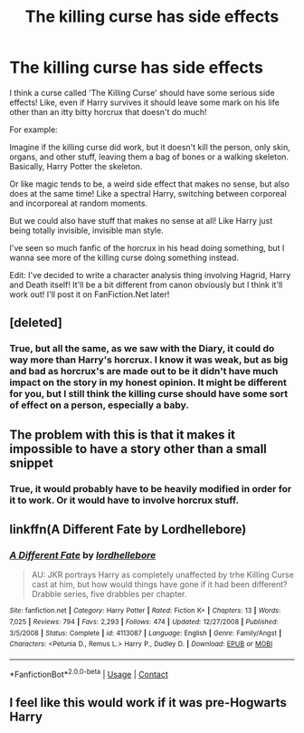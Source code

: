 #+TITLE: The killing curse has side effects

* The killing curse has side effects
:PROPERTIES:
:Score: 4
:DateUnix: 1608074050.0
:DateShort: 2020-Dec-16
:FlairText: Request/Prompt
:END:
I think a curse called 'The Killing Curse' should have some serious side effects! Like, even if Harry survives it should leave some mark on his life other than an itty bitty horcrux that doesn't do much!

For example:

Imagine if the killing curse did work, but it doesn't kill the person, only skin, organs, and other stuff, leaving them a bag of bones or a walking skeleton. Basically, Harry Potter the skeleton.

Or like magic tends to be, a weird side effect that makes no sense, but also does at the same time! Like a spectral Harry, switching between corporeal and incorporeal at random moments.

But we could also have stuff that makes no sense at all! Like Harry just being totally invisible, invisible man style.

I've seen so much fanfic of the horcrux in his head doing something, but I wanna see more of the killing curse doing something instead.

Edit: I've decided to write a character analysis thing involving Hagrid, Harry and Death itself! It'll be a bit different from canon obviously but I think it'll work out! I'll post it on FanFiction.Net later!


** [deleted]
:PROPERTIES:
:Score: 9
:DateUnix: 1608113401.0
:DateShort: 2020-Dec-16
:END:

*** True, but all the same, as we saw with the Diary, it could do way more than Harry's horcrux. I know it was weak, but as big and bad as horcrux's are made out to be it didn't have much impact on the story in my honest opinion. It might be different for you, but I still think the killing curse should have some sort of effect on a person, especially a baby.
:PROPERTIES:
:Score: 1
:DateUnix: 1608265475.0
:DateShort: 2020-Dec-18
:END:


** The problem with this is that it makes it impossible to have a story other than a small snippet
:PROPERTIES:
:Author: bloodelemental
:Score: 2
:DateUnix: 1608079910.0
:DateShort: 2020-Dec-16
:END:

*** True, it would probably have to be heavily modified in order for it to work. Or it would have to involve horcrux stuff.
:PROPERTIES:
:Score: 1
:DateUnix: 1608084608.0
:DateShort: 2020-Dec-16
:END:


** linkffn(A Different Fate by Lordhellebore)
:PROPERTIES:
:Author: Termsndconditions
:Score: 2
:DateUnix: 1608119803.0
:DateShort: 2020-Dec-16
:END:

*** [[https://www.fanfiction.net/s/4113087/1/][*/A Different Fate/*]] by [[https://www.fanfiction.net/u/701117/lordhellebore][/lordhellebore/]]

#+begin_quote
  AU: JKR portrays Harry as completely unaffected by trhe Killing Curse cast at him, but how would things have gone if it had been different? Drabble series, five drabbles per chapter.
#+end_quote

^{/Site/:} ^{fanfiction.net} ^{*|*} ^{/Category/:} ^{Harry} ^{Potter} ^{*|*} ^{/Rated/:} ^{Fiction} ^{K+} ^{*|*} ^{/Chapters/:} ^{13} ^{*|*} ^{/Words/:} ^{7,025} ^{*|*} ^{/Reviews/:} ^{794} ^{*|*} ^{/Favs/:} ^{2,293} ^{*|*} ^{/Follows/:} ^{474} ^{*|*} ^{/Updated/:} ^{12/27/2008} ^{*|*} ^{/Published/:} ^{3/5/2008} ^{*|*} ^{/Status/:} ^{Complete} ^{*|*} ^{/id/:} ^{4113087} ^{*|*} ^{/Language/:} ^{English} ^{*|*} ^{/Genre/:} ^{Family/Angst} ^{*|*} ^{/Characters/:} ^{<Petunia} ^{D.,} ^{Remus} ^{L.>} ^{Harry} ^{P.,} ^{Dudley} ^{D.} ^{*|*} ^{/Download/:} ^{[[http://www.ff2ebook.com/old/ffn-bot/index.php?id=4113087&source=ff&filetype=epub][EPUB]]} ^{or} ^{[[http://www.ff2ebook.com/old/ffn-bot/index.php?id=4113087&source=ff&filetype=mobi][MOBI]]}

--------------

*FanfictionBot*^{2.0.0-beta} | [[https://github.com/FanfictionBot/reddit-ffn-bot/wiki/Usage][Usage]] | [[https://www.reddit.com/message/compose?to=tusing][Contact]]
:PROPERTIES:
:Author: FanfictionBot
:Score: 3
:DateUnix: 1608119825.0
:DateShort: 2020-Dec-16
:END:


** I feel like this would work if it was pre-Hogwarts Harry
:PROPERTIES:
:Author: avengersassembling
:Score: 1
:DateUnix: 1608109816.0
:DateShort: 2020-Dec-16
:END:

